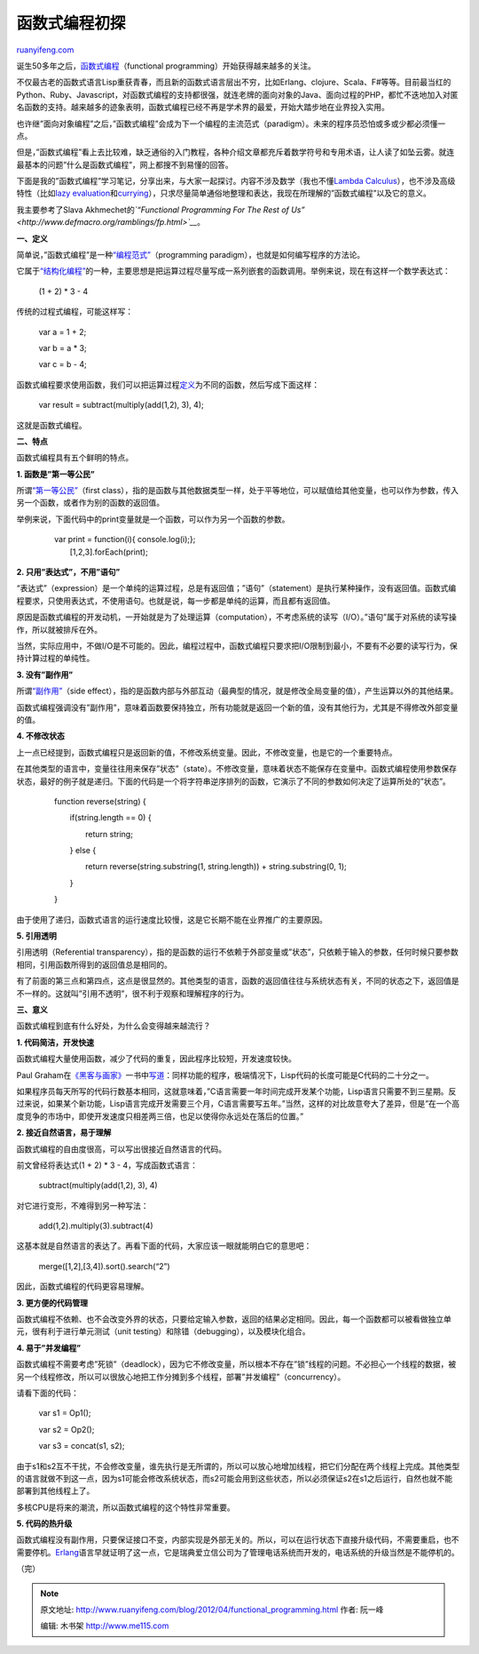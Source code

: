 .. _201204_functional_programming:

函数式编程初探
=================================

`ruanyifeng.com <http://www.ruanyifeng.com/blog/2012/04/functional_programming.html>`__

诞生50多年之后，\ `函数式编程 <http://en.wikipedia.org/wiki/Functional_programming>`__\ （functional
programming）开始获得越来越多的关注。

不仅最古老的函数式语言Lisp重获青春，而且新的函数式语言层出不穷，比如Erlang、clojure、Scala、F#等等。目前最当红的Python、Ruby、Javascript，对函数式编程的支持都很强，就连老牌的面向对象的Java、面向过程的PHP，都忙不迭地加入对匿名函数的支持。越来越多的迹象表明，函数式编程已经不再是学术界的最爱，开始大踏步地在业界投入实用。

也许继”面向对象编程”之后，”函数式编程”会成为下一个编程的主流范式（paradigm）。未来的程序员恐怕或多或少都必须懂一点。

但是，”函数式编程”看上去比较难，缺乏通俗的入门教程，各种介绍文章都充斥着数学符号和专用术语，让人读了如坠云雾。就连最基本的问题”什么是函数式编程”，网上都搜不到易懂的回答。

下面是我的”函数式编程”学习笔记，分享出来，与大家一起探讨。内容不涉及数学（我也不懂\ `Lambda
Calculus <http://en.wikipedia.org/wiki/Lambda_calculus>`__\ ），也不涉及高级特性（比如\ `lazy
evaluation <http://en.wikipedia.org/wiki/Lazy_evaluation>`__\ 和\ `currying <http://en.wikipedia.org/wiki/Currying>`__\ ），只求尽量简单通俗地整理和表达，我现在所理解的”函数式编程”以及它的意义。

我主要参考了Slava Akhmechet的\ *`“Functional Programming For The Rest of
Us” <http://www.defmacro.org/ramblings/fp.html>`__*\ 。

**一、定义**

简单说，”函数式编程”是一种\ `“编程范式” <http://en.wikipedia.org/wiki/Programming_paradigm>`__\ （programming
paradigm），也就是如何编写程序的方法论。

它属于\ `“结构化编程” <http://en.wikipedia.org/wiki/Structured_programming>`__\ 的一种，主要思想是把运算过程尽量写成一系列嵌套的函数调用。举例来说，现在有这样一个数学表达式：

    　　(1 + 2) \* 3 - 4

传统的过程式编程，可能这样写：

    　　var a = 1 + 2;

    　　var b = a \* 3;

    　　var c = b - 4;

函数式编程要求使用函数，我们可以把运算过程\ `定义 <http://lostechies.com/derickbailey/2012/01/24/some-thoughts-on-functional-javascript/>`__\ 为不同的函数，然后写成下面这样：

    　　var result = subtract(multiply(add(1,2), 3), 4);

这就是函数式编程。

**二、特点**

函数式编程具有五个鲜明的特点。

**1. 函数是”第一等公民”**

所谓\ `“第一等公民” <http://en.wikipedia.org/wiki/First-class_function>`__\ （first
class），指的是函数与其他数据类型一样，处于平等地位，可以赋值给其他变量，也可以作为参数，传入另一个函数，或者作为别的函数的返回值。

举例来说，下面代码中的print变量就是一个函数，可以作为另一个函数的参数。

    | 　　var print = function(i){ console.log(i);};
    |  　　[1,2,3].forEach(print);

**2. 只用”表达式”，不用”语句”**

“表达式”（expression）是一个单纯的运算过程，总是有返回值；”语句”（statement）是执行某种操作，没有返回值。函数式编程要求，只使用表达式，不使用语句。也就是说，每一步都是单纯的运算，而且都有返回值。

原因是函数式编程的开发动机，一开始就是为了处理运算（computation），不考虑系统的读写（I/O）。”语句”属于对系统的读写操作，所以就被排斥在外。

当然，实际应用中，不做I/O是不可能的。因此，编程过程中，函数式编程只要求把I/O限制到最小，不要有不必要的读写行为，保持计算过程的单纯性。

**3. 没有”副作用”**

所谓\ `“副作用” <http://en.wikipedia.org/wiki/Side_effect_(computer_science)>`__\ （side
effect），指的是函数内部与外部互动（最典型的情况，就是修改全局变量的值），产生运算以外的其他结果。

函数式编程强调没有”副作用”，意味着函数要保持独立，所有功能就是返回一个新的值，没有其他行为，尤其是不得修改外部变量的值。

**4. 不修改状态**

上一点已经提到，函数式编程只是返回新的值，不修改系统变量。因此，不修改变量，也是它的一个重要特点。

在其他类型的语言中，变量往往用来保存”状态”（state）。不修改变量，意味着状态不能保存在变量中。函数式编程使用参数保存状态，最好的例子就是递归。下面的代码是一个将字符串逆序排列的函数，它演示了不同的参数如何决定了运算所处的”状态”。

    　　function reverse(string) {


    　　　　if(string.length == 0) {

    　　　　　　return string;

    　　　　} else {

    　　　　　　return reverse(string.substring(1, string.length)) +
    string.substring(0, 1);

    　　　　}

    　　}

由于使用了递归，函数式语言的运行速度比较慢，这是它长期不能在业界推广的主要原因。

**5. 引用透明**

引用透明（Referential
transparency），指的是函数的运行不依赖于外部变量或”状态”，只依赖于输入的参数，任何时候只要参数相同，引用函数所得到的返回值总是相同的。

有了前面的第三点和第四点，这点是很显然的。其他类型的语言，函数的返回值往往与系统状态有关，不同的状态之下，返回值是不一样的。这就叫”引用不透明”，很不利于观察和理解程序的行为。

**三、意义**

函数式编程到底有什么好处，为什么会变得越来越流行？

**1. 代码简洁，开发快速**

函数式编程大量使用函数，减少了代码的重复，因此程序比较短，开发速度较快。

Paul
Graham在\ `《黑客与画家》 <http://www.ruanyifeng.com/docs/pg/>`__\ 一书中\ `写道 <http://www.ruanyifeng.com/blog/2010/10/why_lisp_is_superior.html>`__\ ：同样功能的程序，极端情况下，Lisp代码的长度可能是C代码的二十分之一。

如果程序员每天所写的代码行数基本相同，这就意味着，”C语言需要一年时间完成开发某个功能，Lisp语言只需要不到三星期。反过来说，如果某个新功能，Lisp语言完成开发需要三个月，C语言需要写五年。”当然，这样的对比故意夸大了差异，但是”在一个高度竞争的市场中，即使开发速度只相差两三倍，也足以使得你永远处在落后的位置。”

**2. 接近自然语言，易于理解**

函数式编程的自由度很高，可以写出很接近自然语言的代码。

前文曾经将表达式(1 + 2) \* 3 - 4，写成函数式语言：

    　　subtract(multiply(add(1,2), 3), 4)

对它进行变形，不难得到另一种写法：

    　　add(1,2).multiply(3).subtract(4)

这基本就是自然语言的表达了。再看下面的代码，大家应该一眼就能明白它的意思吧：

    　　merge([1,2],[3,4]).sort().search(“2”)

因此，函数式编程的代码更容易理解。

**3. 更方便的代码管理**

函数式编程不依赖、也不会改变外界的状态，只要给定输入参数，返回的结果必定相同。因此，每一个函数都可以被看做独立单元，很有利于进行单元测试（unit
testing）和除错（debugging），以及模块化组合。

**4. 易于”并发编程”**

函数式编程不需要考虑”死锁”（deadlock），因为它不修改变量，所以根本不存在”锁”线程的问题。不必担心一个线程的数据，被另一个线程修改，所以可以很放心地把工作分摊到多个线程，部署”并发编程”（concurrency）。

请看下面的代码：

    　　var s1 = Op1();

    　　var s2 = Op2();

    　　var s3 = concat(s1, s2);

由于s1和s2互不干扰，不会修改变量，谁先执行是无所谓的，所以可以放心地增加线程，把它们分配在两个线程上完成。其他类型的语言就做不到这一点，因为s1可能会修改系统状态，而s2可能会用到这些状态，所以必须保证s2在s1之后运行，自然也就不能部署到其他线程上了。

多核CPU是将来的潮流，所以函数式编程的这个特性非常重要。

**5. 代码的热升级**

函数式编程没有副作用，只要保证接口不变，内部实现是外部无关的。所以，可以在运行状态下直接升级代码，不需要重启，也不需要停机。\ `Erlang <http://en.wikipedia.org/wiki/Erlang_(programming_language)>`__\ 语言早就证明了这一点，它是瑞典爱立信公司为了管理电话系统而开发的，电话系统的升级当然是不能停机的。

（完）

.. note::
    原文地址: http://www.ruanyifeng.com/blog/2012/04/functional_programming.html 
    作者: 阮一峰 

    编辑: 木书架 http://www.me115.com